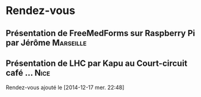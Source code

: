 * Rendez-vous
** Présentation de FreeMedForms sur Raspberry Pi par Jérôme	  :Marseille:
** Présentation de LHC par Kapu au Court-circuit café … 	       :Nice:
   SCHEDULED: <2015-02-05 jeu.>
  Rendez-vous ajouté le [2014-12-17 mer. 22:48]

